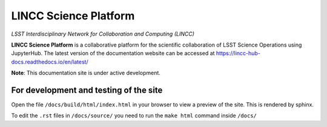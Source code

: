 LINCC Science Platform
======================

*LSST Interdisciplinary Network for Collaboration and Computing (LINCC)*

**LINCC Science Platform** is a collaborative platform for the scientific collaboration of LSST Science Operations using JupyterHub. The latest version of the documentation website can be accessed at https://lincc-hub-docs.readthedocs.io/en/latest/

**Note**: This documentation site is under active development.


For development and testing of the site
---------------------------------------

Open the file ``/docs/build/html/index.html`` in your browser to view a preview of the site. This is rendered by sphinx.

To edit the ``.rst`` files in ``/docs/source/`` you need to run the ``make html`` command inside ``/docs/``

